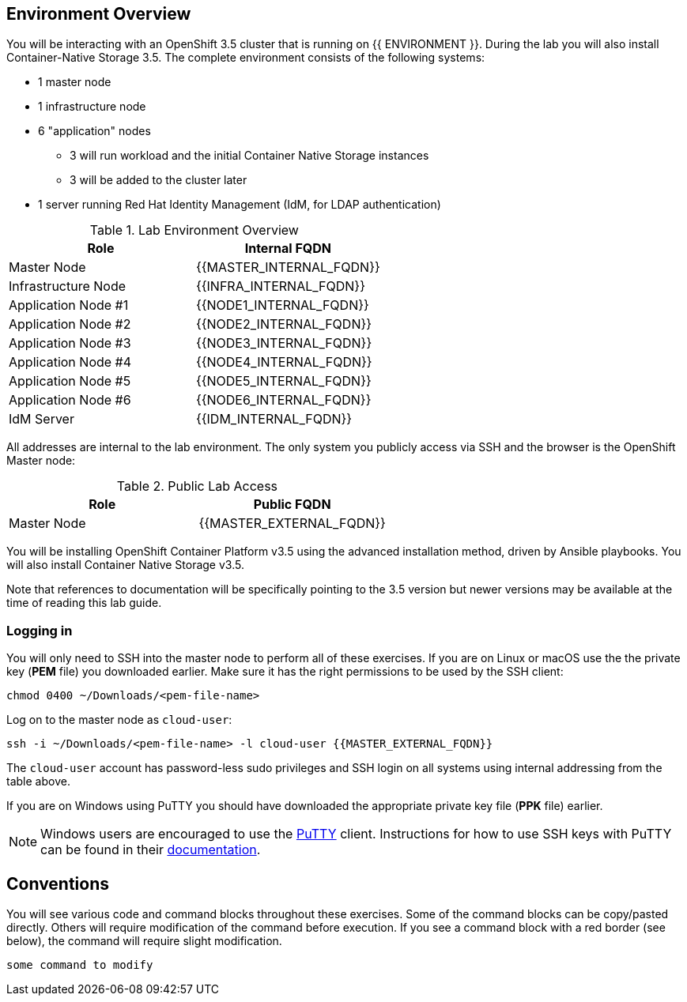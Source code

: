 ## Environment Overview

You will be interacting with an OpenShift 3.5 cluster that is running on {{ ENVIRONMENT }}. During the lab you will also install Container-Native Storage 3.5. The complete environment consists of the following systems:

* 1 master node
* 1 infrastructure node
* 6 "application" nodes
** 3 will run workload and the initial Container Native Storage instances
** 3 will be added to the cluster later
* 1 server running Red Hat Identity Management (IdM, for LDAP authentication)

.Lab Environment Overview
[options="header"]
|==============================================
| Role     | Internal FQDN
| Master Node       | {{MASTER_INTERNAL_FQDN}}
| Infrastructure Node        | {{INFRA_INTERNAL_FQDN}}
| Application Node #1        | {{NODE1_INTERNAL_FQDN}}
| Application Node #2        | {{NODE2_INTERNAL_FQDN}}
| Application Node #3        | {{NODE3_INTERNAL_FQDN}}
| Application Node #4        | {{NODE4_INTERNAL_FQDN}}
| Application Node #5        | {{NODE5_INTERNAL_FQDN}}
| Application Node #6        | {{NODE6_INTERNAL_FQDN}}
| IdM Server     |    {{IDM_INTERNAL_FQDN}}
|==============================================

All addresses are internal to the lab environment. The only system you publicly access via SSH and the browser is the OpenShift Master node:

.Public Lab Access
[options="header"]
|==============================================
| Role     | Public FQDN
| Master Node       | {{MASTER_EXTERNAL_FQDN}}
|==============================================

You will be installing OpenShift Container Platform v3.5 using the advanced
installation method, driven by Ansible playbooks. You will also install
Container Native Storage v3.5.

Note that references to documentation will be specifically pointing to the 3.5 version but newer versions may be available at the time of reading this lab guide.

### Logging in

You will only need to SSH into the master node to perform all of these
exercises. If you are on Linux or macOS use the the private key (*PEM* file) you downloaded earlier. Make sure it has the right permissions to be used by the SSH client:

[source,role=copypaste]
----
chmod 0400 ~/Downloads/<pem-file-name>
----

Log on to the master node as `cloud-user`:

[source,role=copypaste]
----
ssh -i ~/Downloads/<pem-file-name> -l cloud-user {{MASTER_EXTERNAL_FQDN}}
----

The `cloud-user` account has password-less sudo privileges and SSH login on all systems using internal addressing from the table above.

If you are on Windows using PuTTY you should have downloaded the appropriate private key file (*PPK* file) earlier.

NOTE: Windows users are encouraged to use the
link:https://www.chiark.greenend.org.uk/~sgtatham/putty/[PuTTY] client. Instructions for how
to use SSH keys with PuTTY can be found in their
link:https://the.earth.li/~sgtatham/putty/0.70/htmldoc/Chapter8.html#pubkey[documentation].

## Conventions

You will see various code and command blocks throughout these exercises. Some of
the command blocks can be copy/pasted directly. Others will require modification
of the command before execution. If you see a command block with a red border
(see below), the command will require slight modification.

[source,role=copypaste]
----
some command to modify
----
